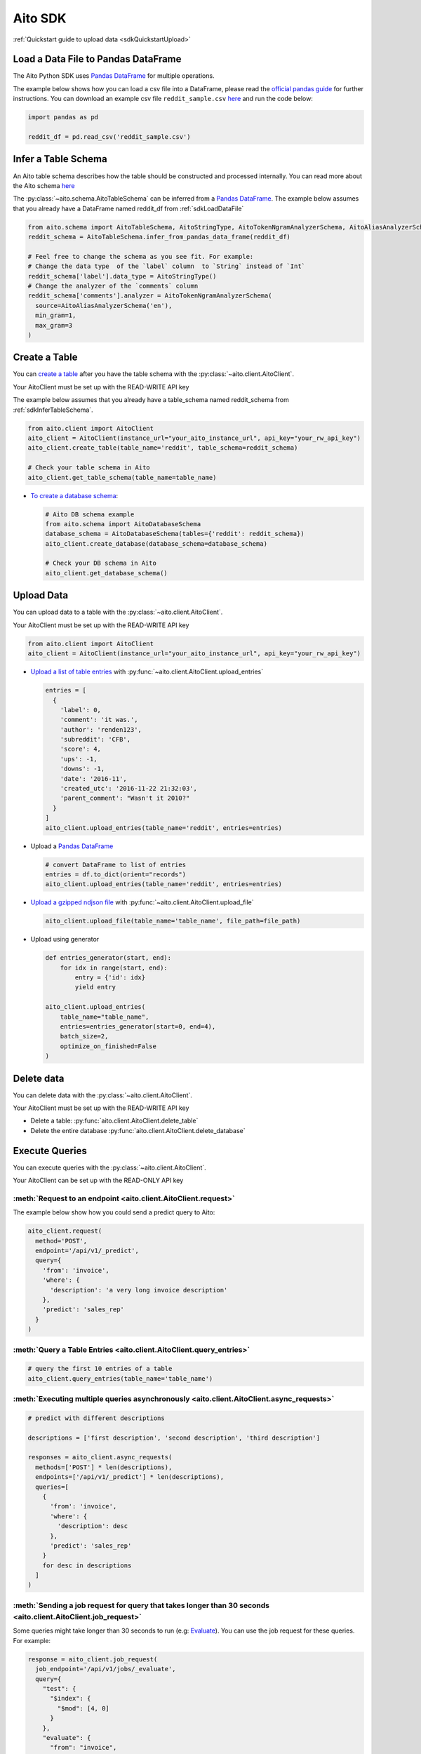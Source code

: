 Aito SDK
==============

:ref:`Quickstart guide to upload data <sdkQuickstartUpload>`


.. _sdkLoadDataFile:

Load a Data File to Pandas DataFrame
------------------------------------

The Aito Python SDK uses `Pandas DataFrame`_ for multiple operations.

The example below shows how you can load a csv file into a DataFrame, please read the `official pandas guide <https://pandas.pydata.org/pandas-docs/stable/user_guide/io.html>`__ for further instructions.
You can download an example csv file ``reddit_sample.csv`` `here <https://raw.githubusercontent.com/AitoDotAI/kickstart/master/reddit_sample.csv>`__ and run the code below:

.. code:: python

  import pandas as pd

  reddit_df = pd.read_csv('reddit_sample.csv')

.. _sdkInferTableSchema:

Infer a Table Schema
--------------------

An Aito table schema describes how the table should be constructed and processed internally.
You can read more about the Aito schema `here <https://aito.ai/docs/articles/defining-a-database-schema/>`__

The :py:class:`~aito.schema.AitoTableSchema` can be inferred from a `Pandas DataFrame`_.
The example below assumes that you already have a DataFrame named reddit_df from :ref:`sdkLoadDataFile`

.. code:: python

  from aito.schema import AitoTableSchema, AitoStringType, AitoTokenNgramAnalyzerSchema, AitoAliasAnalyzerSchema
  reddit_schema = AitoTableSchema.infer_from_pandas_data_frame(reddit_df)

  # Feel free to change the schema as you see fit. For example:
  # Change the data type  of the `label` column  to `String` instead of `Int`
  reddit_schema['label'].data_type = AitoStringType()
  # Change the analyzer of the `comments` column
  reddit_schema['comments'].analyzer = AitoTokenNgramAnalyzerSchema(
    source=AitoAliasAnalyzerSchema('en'),
    min_gram=1,
    max_gram=3
  )

.. _sdkCreateTable:

Create a Table
--------------

You can `create a table <https://aito.ai/docs/api/#put-api-v1-schema-table>`__ after you have the table schema with the :py:class:`~aito.client.AitoClient`.

Your AitoClient must be set up with the READ-WRITE API key

The example below assumes that you already have a table_schema named reddit_schema from :ref:`sdkInferTableSchema`.

.. code:: python

  from aito.client import AitoClient
  aito_client = AitoClient(instance_url="your_aito_instance_url", api_key="your_rw_api_key")
  aito_client.create_table(table_name='reddit', table_schema=reddit_schema)

  # Check your table schema in Aito
  aito_client.get_table_schema(table_name=table_name)

- `To create a database schema <https://aito.ai/docs/api/#put-api-v1-schema>`_:

  .. code:: python

    # Aito DB schema example
    from aito.schema import AitoDatabaseSchema
    database_schema = AitoDatabaseSchema(tables={'reddit': reddit_schema})
    aito_client.create_database(database_schema=database_schema)

    # Check your DB schema in Aito
    aito_client.get_database_schema()

.. _sdkUploadData:

Upload Data
-----------

You can upload data to a table with the :py:class:`~aito.client.AitoClient`.

Your AitoClient must be set up with the READ-WRITE API key

.. code:: python

  from aito.client import AitoClient
  aito_client = AitoClient(instance_url="your_aito_instance_url", api_key="your_rw_api_key")

- `Upload a list of table entries <https://aito.ai/docs/api/#post-api-v1-data-table-batch>`__ with :py:func:`~aito.client.AitoClient.upload_entries`

  .. code:: python

    entries = [
      {
        'label': 0,
        'comment': 'it was.',
        'author': 'renden123',
        'subreddit': 'CFB',
        'score': 4,
        'ups': -1,
        'downs': -1,
        'date': '2016-11',
        'created_utc': '2016-11-22 21:32:03',
        'parent_comment': "Wasn't it 2010?"
      }
    ]
    aito_client.upload_entries(table_name='reddit', entries=entries)

- Upload a `Pandas DataFrame`_

  .. code:: python

    # convert DataFrame to list of entries
    entries = df.to_dict(orient="records")
    aito_client.upload_entries(table_name='reddit', entries=entries)

- `Upload a gzipped ndjson file <https://aito.ai/docs/api/#post-api-v1-data-table-file>`__ with :py:func:`~aito.client.AitoClient.upload_file`

  .. code:: python

    aito_client.upload_file(table_name='table_name', file_path=file_path)

- Upload using generator

  .. code-block:: python

    def entries_generator(start, end):
        for idx in range(start, end):
            entry = {'id': idx}
            yield entry

    aito_client.upload_entries(
        table_name="table_name",
        entries=entries_generator(start=0, end=4),
        batch_size=2,
        optimize_on_finished=False
    )

Delete data
-----------

You can delete data with the :py:class:`~aito.client.AitoClient`.

Your AitoClient must be set up with the READ-WRITE API key

- Delete a table: :py:func:`aito.client.AitoClient.delete_table`
- Delete the entire database :py:func:`aito.client.AitoClient.delete_database`

.. _Pandas DataFrame: https://pandas.pydata.org/pandas-docs/stable/reference/frame.html


.. _sdkExecuteQuery:

Execute Queries
---------------

You can execute queries with the :py:class:`~aito.client.AitoClient`.

Your AitoClient can be set up with the READ-ONLY API key

:meth:`Request to an endpoint <aito.client.AitoClient.request>`
~~~~~~~~~~~~~~~~~~~~~~~~~~~~~~~~~~~~~~~~~~~~~~~~~~~~~~~~~~~~~~~~~~~~~~~~

The example below show how you could send a predict query to Aito:

.. code:: python

  aito_client.request(
    method='POST',
    endpoint='/api/v1/_predict',
    query={
      'from': 'invoice',
      'where': {
        'description': 'a very long invoice description'
      },
      'predict': 'sales_rep'
    }
  )

:meth:`Query a Table Entries <aito.client.AitoClient.query_entries>`
~~~~~~~~~~~~~~~~~~~~~~~~~~~~~~~~~~~~~~~~~~~~~~~~~~~~~~~~~~~~~~~~~~~~~~~~~~~~~

.. code:: python

  # query the first 10 entries of a table
  aito_client.query_entries(table_name='table_name')


:meth:`Executing multiple queries asynchronously <aito.client.AitoClient.async_requests>`
~~~~~~~~~~~~~~~~~~~~~~~~~~~~~~~~~~~~~~~~~~~~~~~~~~~~~~~~~~~~~~~~~~~~~~~~~~~~~~~~~~~~~~~~~~~~~~~~~~~~

.. code:: python

  # predict with different descriptions

  descriptions = ['first description', 'second description', 'third description']

  responses = aito_client.async_requests(
    methods=['POST'] * len(descriptions),
    endpoints=['/api/v1/_predict'] * len(descriptions),
    queries=[
      {
        'from': 'invoice',
        'where': {
          'description': desc
        },
        'predict': 'sales_rep'
      }
      for desc in descriptions
    ]
  )

:meth:`Sending a job request for query that takes longer than 30 seconds <aito.client.AitoClient.job_request>`
~~~~~~~~~~~~~~~~~~~~~~~~~~~~~~~~~~~~~~~~~~~~~~~~~~~~~~~~~~~~~~~~~~~~~~~~~~~~~~~~~~~~~~~~~~~~~~~~~~~~~~~~~~~~~~~~~~~~~~~

Some queries might take longer than 30 seconds to run (e.g: `Evaluate <https://aito.ai/docs/api/#post-api-v1-evaluate>`_).
You can use the job request for these queries. For example:

.. code:: python

  response = aito_client.job_request(
    job_endpoint='/api/v1/jobs/_evaluate',
    query={
      "test": {
        "$index": {
          "$mod": [4, 0]
        }
      },
      "evaluate": {
        "from": "invoice",
        "where": {
          "description": { "$get": "description" }
        },
        "predict": "sales_rep"
      }
    }
  )

